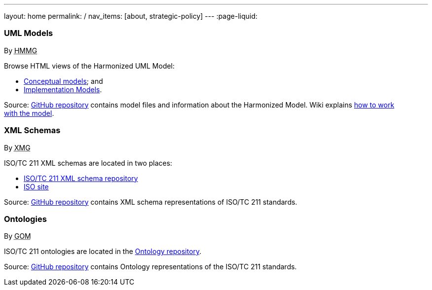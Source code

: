---
layout: home
permalink: /
nav_items: [about, strategic-policy]
---
:page-liquid:


++++
<section class="resource-row">
<article class="resource">
  <h3>UML Models</h3>
  <div class="wg">By <abbr title="ISO/TC 211 Harmonized Model Maintenance Group">HMMG</abbr></div>

  <div class="main-links">
    <p>
    Browse HTML views of the Harmonized UML Model:

    <ul>
      <li><a href="/hmmg/HTML/ConceptualModels/">Conceptual models</a>; and
      <li><a href="/hmmg/HTML/ImplementationModels/">Implementation Models</a>.
    </ul>
  </div>

  <div class="source-links">
    <p>
    Source: <a href="https://github.com/ISO-TC211/HMMG">GitHub&nbsp;repository</a>
    contains model files and information about the Harmonized&nbsp;Model.
    Wiki explains <a href="https://github.com/ISO-TC211/HMMG/wiki">how&nbsp;to&nbsp;work with&nbsp;the&nbsp;model</a>.
  </div>
</article>

<article class="resource">
  <h3>XML Schemas</h3>
  <div class="wg">By <abbr title="ISO/TC 211 XML Maintenance Group">XMG</abbr></div>

  <div class="main-links">
    <p>
    ISO/TC&nbsp;211&nbsp;XML&nbsp;schemas are located in two places:

    <ul>
      <li><a href="https://schemas.isotc211.org">ISO/TC 211 XML schema repository</a>
      <li><a href="https://standards.iso.org/iso">ISO site</a>
    </ul>
  </div>
  <div class="source-links">
    <p>
    Source: <a href="https://github.com/ISO-TC211/XML">GitHub&nbsp;repository</a>
    contains XML&nbsp;schema&nbsp;representations of&nbsp;ISO/TC&nbsp;211&nbsp;standards.
  </div>
</article>

<article class="resource">
  <h3>Ontologies</h3>
  <div class="wg">By <abbr title="ISO/TC 211 Group on Ontology Management">GOM</abbr></div>

  <div class="main-links">
    <p>
    ISO/TC&nbsp;211&nbsp;ontologies are located in the <a href="https://def.isotc211.org">Ontology repository</a>.
  </div>

  <div class="source-links">
    <p>
    Source: <a href="https://github.com/ISO-TC211/GOM">GitHub&nbsp;repository</a>
    contains Ontology representations of&nbsp;the&nbsp;ISO/TC&nbsp;211&nbsp;standards.
  </div>
</article>
</section>
++++


++++
<template id="schemaLocator">
  <form>
    <div class="input">
      <label for="schemaStandardNumber">Standard number</label>
      <input id="schemaStandardNumber" type="text" placeholder="For example, 19115" name="standardNumber">
    </div>
    <div class="input">
      <label for="schemaPartNumber">Part number</label>
      <input id="schemaPartNumber" type="text" placeholder="3" name="partNumber">
    </div>
    <div class="input">
      <label for="schemaNsPrefix">Namespace prefix</label>
      <input id="schemaNsPrefix" type="text" placeholder="cit" name="nsPrefix">
    </div>
    <div class="input">
      <label for="schemaVersion">Version</label>
      <input id="schemaVersion" type="text" placeholder="1.0" name="version">
    </div>
    <div class="actions">
      <button type="button" name="locate">Locate schema</button>
      <button type="button" name="locateIso">Locate on ISO site</button>
    </div>
  </form>
</template>

<template id="ontologyLocator">
  <form>
    <div class="input">
      <label for="ontologyStandardNumber">Standard number</label>
      <input id="ontologyStandardNumber" type="text" placeholder="For example, 19101" name="standardNumber">
    </div>
    <div class="input">
      <label for="ontologyPartNumber">Part number</label>
      <input id="ontologyPartNumber" type="text" placeholder="2" name="partNumber">
    </div>
    <div class="input">
      <label for="ontologyYear">Year</label>
      <input id="ontologyYear" type="text" placeholder="2008" name="year">
    </div>
    <div class="input">
      <label for="ontologyVersion">Version</label>
      <input id="ontologyVersion" type="text" placeholder="catalog-v001.xml" name="version">
    </div>
    <div class="actions">
      <button type="button" name="locate">Locate ontology</button>
    </div>
  </form>
</template>

<script src="{{ "/assets/browser.js" | relative_url }}"></script>
++++
